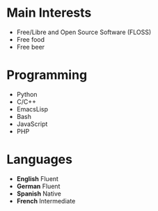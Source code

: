 * Main Interests
- Free/Libre and Open Source Software (FLOSS)
- Free food
- Free beer

* Programming
- Python
- C/C++
- EmacsLisp
- Bash
- JavaScript
- PHP

* Languages

- *English*  Fluent
- *German*   Fluent
- *Spanish*  Native
- *French*   Intermediate
